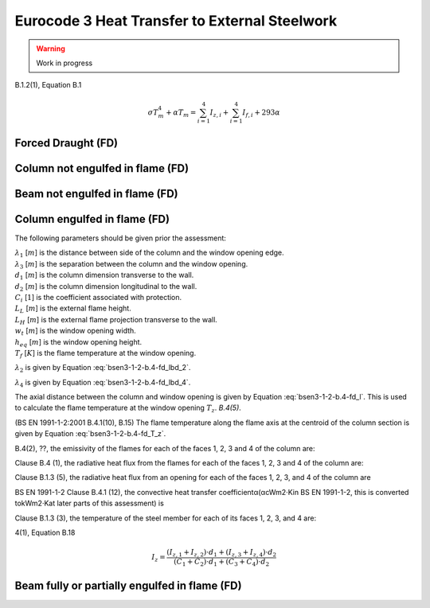 Eurocode 3 Heat Transfer to External Steelwork
**********************************************

.. warning::
    Work in progress

B.1.2(1), Equation B.1

.. math::
    \sigma T_m^4+\alpha T_m=\sum_{i=1}^4I_{z,i}+\sum_{i=1}^4I_{f,i}+293\alpha

Forced Draught (FD)
===================

Column not engulfed in flame (FD)
=================================

Beam not engulfed in flame (FD)
===============================

Column engulfed in flame (FD)
=============================

The following parameters should be given prior the assessment:

| :math:`\lambda_1` [:math:`m`] is the distance between side of the column and the window opening edge.
| :math:`\lambda_3` [:math:`m`] is the separation between the column and the window opening.
| :math:`d_1`       [:math:`m`] is the column dimension transverse to the wall.
| :math:`d_2`       [:math:`m`] is the column dimension longitudinal to the wall.
| :math:`C_i`       [:math:`1`] is the coefficient associated with protection.
| :math:`L_L`       [:math:`m`] is the external flame height.
| :math:`L_H`       [:math:`m`] is the external flame projection transverse to the wall.
| :math:`w_t`       [:math:`m`] is the window opening width.
| :math:`h_{eq}`    [:math:`m`] is the window opening height.
| :math:`T_f`       [:math:`K`] is the flame temperature at the window opening.

:math:`\lambda_2` is given by Equation :eq:`bsen3-1-2-b.4-fd_lbd_2`.

.. math::
    \lambda_2=w_t-\lambda_1-d_2
    :label: bsen3-1-2-b.4-fd_lbd_2

:math:`\lambda_4` is given by Equation :eq:`bsen3-1-2-b.4-fd_lbd_4`.

.. math::
    \lambda_4=\max
    \begin{Bmatrix}
    0\\
    \min
    \begin{Bmatrix}
    \frac{1}{2}h_{eq}\cdot \frac{L_H}{L_L}\\
    h_{eq}\frac{L_H}{L_L}-(\lambda_3+d_1)\\
    \end{Bmatrix}
    \end{Bmatrix}
    :label: bsen3-1-2-b.4-fd_lbd_4

The axial distance between the column and window opening is given by Equation
:eq:`bsen3-1-2-b.4-fd_l`. This is used to calculate the flame temperature
at the window opening :math:`T_z`. *B.4(5)*.

.. math::
    l=L_x=\min
    \begin{Bmatrix}
    \frac{\left(\lambda_3+0.5d_1\right)L_L}{L_H}\\
    \frac{0.5h_{eq}\cdot L_L}{L_H}
    \end{Bmatrix}
    :label: bsen3-1-2-b.4-fd_l

(BS EN 1991-1-2:2001 B.4.1(10), B.15) The flame temperature along the flame axis at
the centroid of the column section is given by Equation :eq:`bsen3-1-2-b.4-fd_T_z`.

.. math::
    T_z=\left(T_w-T_0\right)\left(1-0.4725\frac{L_x\cdot w_t}{Q}\right)+T_0
    :label: bsen3-1-2-b.4-fd_T_z

B.4(2), ??,  the emissivity of the flames for each of the faces 1, 2, 3 and 4 of the column are:

.. math::
    \varepsilon_{z,i}=1-e^{-0.3\lambda_i}
    :label: bsen3-1-2-b.4-fd_epsilon_z_i

Clause B.4 (1), the radiative heat flux from the flames for each of the faces 1, 2, 3 and 4 of the column are:

.. math::
    I_{z,i}=C_i\cdot \varepsilon_{z,i}\sigma \cdot T^4
    :label: bsen3-1-2-b.4-fd_I_z_i

Clause B.1.3 (5), the radiative heat flux from an opening for each of the faces 1, 2, 3, and 4 of the column are

.. math::
    I_{f,i}=\phi_f\cdot\varepsilon_f\left(1-\varepsilon_{z,i}\right)\sigma\cdot T_f^4
    :label: bsen3-1-2-b.4-fd_I_f_i

BS EN 1991-1-2 Clause B.4.1 (12), the convective heat transfer coefficientα(αcWm2·Kin BS EN 1991-1-2,
this is converted tokWm2·Kat later parts of this assessment) is

.. math::
    \alpha_c=4.67\left(\frac{1}{d_{eq}}\right)^{0.4}\left(\frac{Q}{A_v}\right)^{0.6}
    :label: bsen3-1-2-b.4-fd_alpha_c

Clause B.1.3 (3), the temperature of the steel member for each of its faces 1, 2, 3, and 4 are:

.. math::
    \sigma T_{m,i}^4+\alpha T_{m,i}=I_{z,i}+I_{f,i}+293\alpha
    :label: bsen3-1-2-b.4-fd_T_m_i

4(1), Equation B.18

.. math::
    I_z=\frac{(I_{z,1}+I_{z,2})\cdot d_1+(I_{z,3}+I_{z,4})\cdot d_2}{(C_1+C_2)\cdot d_1+(C_3+C_4)\cdot d_2}

Beam fully or partially engulfed in flame (FD)
==============================================
